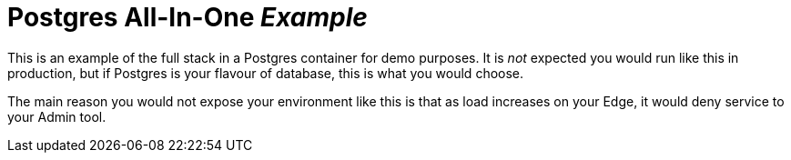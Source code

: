 = Postgres All-In-One _Example_

This is an example of  the full stack in a Postgres container for demo purposes. It is _not_ expected you would
run like this in production, but if Postgres is your flavour of database, this is what you would choose.

The main reason you would not expose your environment like this is that as load increases on your Edge, it would
deny service to your Admin tool.


